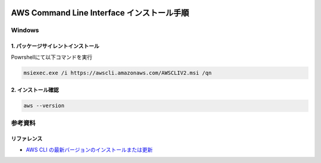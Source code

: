 .. image:: ./doc/001samune.png

=====================================================================
AWS Command Line Interface インストール手順
=====================================================================

Windows
=====================================================================
1. パッケージサイレントインストール
---------------------------------------------------------------------
Powrshellにて以下コマンドを実行

.. code-block:: powershell

  msiexec.exe /i https://awscli.amazonaws.com/AWSCLIV2.msi /qn

2. インストール確認
---------------------------------------------------------------------
.. code-block:: powershell

  aws --version

参考資料
=====================================================================
リファレンス
---------------------------------------------------------------------
* `AWS CLI の最新バージョンのインストールまたは更新 <https://docs.aws.amazon.com/ja_jp/cli/latest/userguide/getting-started-install.html>`_
